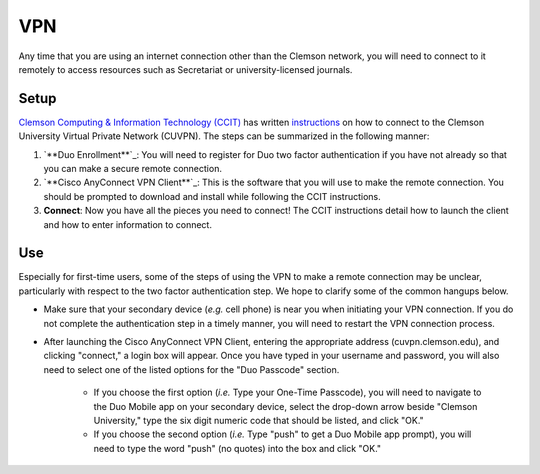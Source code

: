 VPN
###

Any time that you are using an internet connection other than the Clemson network, you will need to connect to it remotely to access resources such as Secretariat or university-licensed journals.

Setup
-----

`Clemson Computing & Information Technology (CCIT)`_ has written `instructions`_ on how to connect to the Clemson University Virtual Private Network (CUVPN). The steps can be summarized in the following manner:

1. `**Duo Enrollment**`_: You will need to register for Duo two factor authentication if you have not already so that you can make a secure remote connection.

2. `**Cisco AnyConnect VPN Client**`_: This is the software that you will use to make the remote connection. You should be prompted to download and install while following the CCIT instructions.

3. **Connect**: Now you have all the pieces you need to connect! The CCIT instructions detail how to launch the client and how to enter information to connect.

Use
---

Especially for first-time users, some of the steps of using the VPN to make a remote connection may be unclear, particularly with respect to the two factor authentication step. We hope to clarify some of the common hangups below.

* Make sure that your secondary device (*e.g.* cell phone) is near you when initiating your VPN connection. If you do not complete the authentication step in a timely manner, you will need to restart the VPN connection process.

* After launching the Cisco AnyConnect VPN Client, entering the appropriate address (cuvpn.clemson.edu), and clicking "connect," a login box will appear. Once you have typed in your username and password, you will also need to select one of the listed options for the "Duo Passcode" section.

   * If you choose the first option (*i.e.* Type your One-Time Passcode), you will need to navigate to the Duo Mobile app on your secondary device, select the drop-down arrow beside "Clemson University," type the six digit numeric code that should be listed, and click "OK."

   * If you choose the second option (*i.e.* Type "push" to get a Duo Mobile app prompt), you will need to type the word "push" (no quotes) into the box and click "OK."

.. _Clemson Computing & Information Technology (CCIT): https://ccit.clemson.edu/
.. _instructions: https://hdkb.clemson.edu/phpkb/article.php?id=64
.. _Duo Enrollment: https://ccit.clemson.edu/cybersecurity/how-to/duo-authentication/
.. _Cisco AnyConnect VPN Client: https://cuvpn.clemson.edu/+CSCOE+/logon.html#form_title_text
